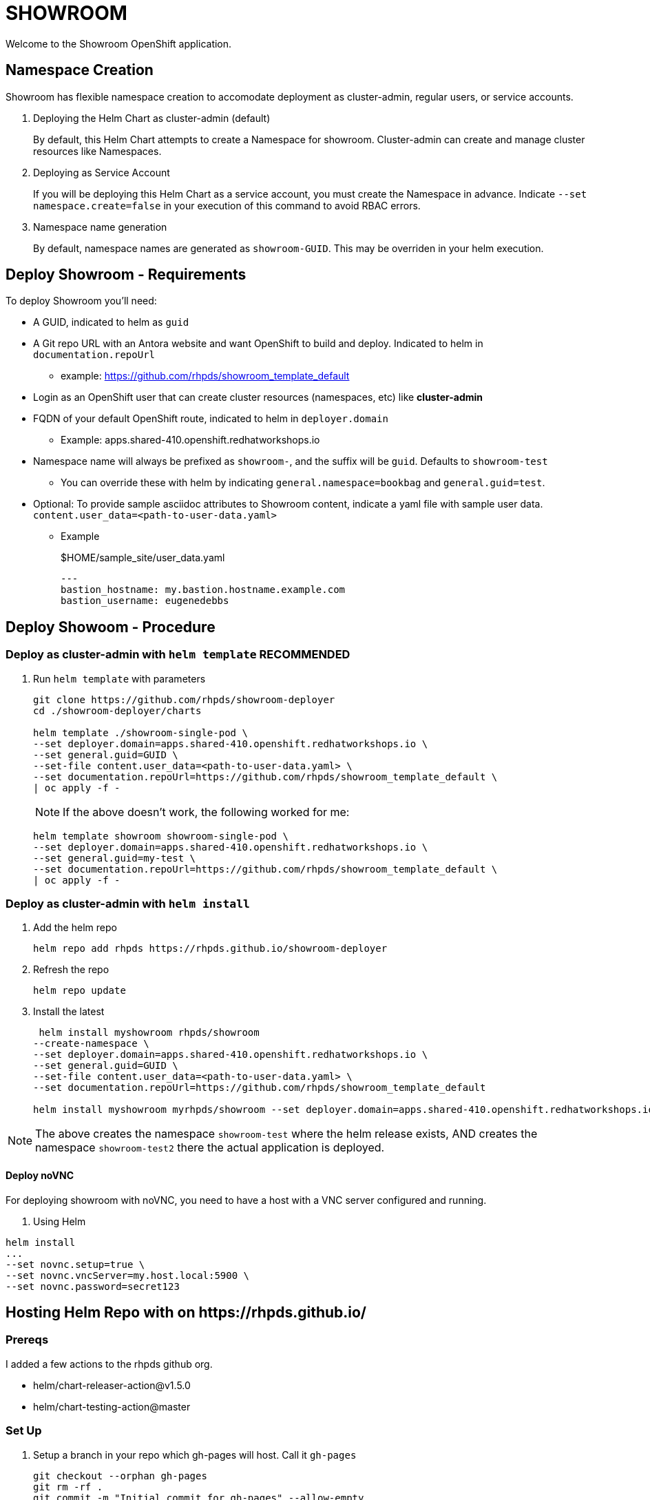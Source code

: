 = SHOWROOM

Welcome to the Showroom OpenShift application.

== Namespace Creation

Showroom has flexible namespace creation to accomodate deployment as cluster-admin, regular users, or service accounts.

. Deploying the Helm Chart as cluster-admin (default)
+
By default, this Helm Chart attempts to create a Namespace for showroom.
Cluster-admin can create and manage cluster resources like Namespaces.

. Deploying as Service Account
+
If you will be deploying this Helm Chart as a service account, you must create the Namespace in advance.
Indicate `--set namespace.create=false` in your execution of this command to avoid RBAC errors.

. Namespace name generation
+
By default, namespace names are generated as `showroom-GUID`.
This may be overriden in your helm execution.

== Deploy Showroom - Requirements

To deploy Showroom you'll need:

* A GUID, indicated to helm as `guid`
* A Git repo URL with an Antora website and want OpenShift to build and deploy.
Indicated to helm in `documentation.repoUrl`
** example: https://github.com/rhpds/showroom_template_default
* Login as an OpenShift user that can create cluster resources (namespaces, etc) like *cluster-admin*
* FQDN of your default OpenShift route, indicated to helm in `deployer.domain`
** Example: apps.shared-410.openshift.redhatworkshops.io
* Namespace name will always be prefixed as `showroom-`, and the suffix will be `guid`.
Defaults to `showroom-test`
** You can override these with helm by indicating `general.namespace=bookbag` and `general.guid=test`.
* Optional: To provide sample asciidoc attributes to Showroom content, indicate a yaml file with sample user data.
`content.user_data=<path-to-user-data.yaml>`
** Example
+
.$HOME/sample_site/user_data.yaml
[source,yaml]
----
---
bastion_hostname: my.bastion.hostname.example.com
bastion_username: eugenedebbs
----

== Deploy Showoom - Procedure

=== Deploy as cluster-admin with `helm template` *RECOMMENDED*

. Run `helm template` with parameters
+
----
git clone https://github.com/rhpds/showroom-deployer
cd ./showroom-deployer/charts

helm template ./showroom-single-pod \
--set deployer.domain=apps.shared-410.openshift.redhatworkshops.io \
--set general.guid=GUID \
--set-file content.user_data=<path-to-user-data.yaml> \
--set documentation.repoUrl=https://github.com/rhpds/showroom_template_default \
| oc apply -f -
----
+
NOTE: If the above doesn't work, the following worked for me:
+
----
helm template showroom showroom-single-pod \
--set deployer.domain=apps.shared-410.openshift.redhatworkshops.io \
--set general.guid=my-test \
--set documentation.repoUrl=https://github.com/rhpds/showroom_template_default \
| oc apply -f -
----

=== Deploy as cluster-admin with `helm install`

. Add the helm repo
+
----
helm repo add rhpds https://rhpds.github.io/showroom-deployer
----

. Refresh the repo

 helm repo update

. Install the latest
+
----
 helm install myshowroom rhpds/showroom
--create-namespace \
--set deployer.domain=apps.shared-410.openshift.redhatworkshops.io \
--set general.guid=GUID \
--set-file content.user_data=<path-to-user-data.yaml> \
--set documentation.repoUrl=https://github.com/rhpds/showroom_template_default

helm install myshowroom myrhpds/showroom --set deployer.domain=apps.shared-410.openshift.redhatworkshops.io --set general.guid=test --set-file content.user_data=/Users/jmaltin/tmp/azure-user-data.yaml --debug --create-namespace --set namespace.create=false
----

NOTE: The above creates the namespace `showroom-test` where the helm release exists, AND creates the namespace `showroom-test2` there the actual application is deployed.

==== Deploy noVNC

For deploying showroom with noVNC, you need to have a host with a VNC server configured and running.

. Using Helm
----
helm install
...
--set novnc.setup=true \
--set novnc.vncServer=my.host.local:5900 \
--set novnc.password=secret123
----

== Hosting Helm Repo with on \https://rhpds.github.io/

=== Prereqs

I added a few actions to the rhpds github org.

* helm/chart-releaser-action@v1.5.0
* helm/chart-testing-action@master

=== Set Up

. Setup a branch in your repo which gh-pages will host.
Call it `gh-pages`
+
----
git checkout --orphan gh-pages
git rm -rf .
git commit -m "Initial commit for gh-pages" --allow-empty
git push
----
. Get gh-pages working for your repo.
.. Go to the `settings` page on your repository and set the `source branch` to the `gh-pages` branch you just created.
. Check out the github workflows in this repo for
// TODO .. link:.github/workflows/ci.yaml[.github/workflows/ci.yaml]: PRs to `/charts` automatically Lint and Test Charts
// ... [NOTE] Should be upgraded per: https://github.com/marketplace/actions/helm-chart-testing
.. link:.github/workflows/release-helm.yaml[.github/workflows/release-helm.yaml]: Commits to `/charts` triggering a release to \https://rhpds.github.io/<your repo name>

=== Testing your new Chart Repo

Just like you'd use any Helm repo

. Add the repo

 helm repo add myrhpds https://rhpds.github.io/showroom-deployer

. Refresh them

 helm repo update

. Install the latest

 helm install showroom-single-pod <lots of parameters>

== TODO

. Basic AgD Integration
. Test applicationSet
. for dedicated OCP cluster, just install helm chart (?)

== ArgoCD - *Work in Progress* - BROKEN :(

It is possible to deploy the helm chart with ArgoCD.
This repo provides an ArgoCD/Application for your convenience.

----
oc create -f ./setup/argocd/application.yaml
----

== Argo CD - Multi-user installation - *Work in Progress* - BROKEN :(

The chart can be installed multiple times in one namespace per user. You control this in helm values.yaml.

An easy way to setup and manage a multi-user deployment is via the ArgoCD/ApplicationSet.

----
oc create -f ./argocd/applicationset.yaml
----
